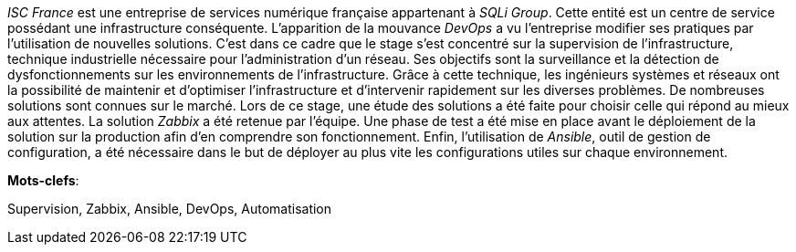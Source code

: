 _ISC France_ est une entreprise de services numérique française appartenant à _SQLi Group_. Cette entité est un centre de service possédant une infrastructure conséquente. L’apparition de la mouvance _DevOps_ a vu l’entreprise modifier ses pratiques par l’utilisation de nouvelles solutions. C’est dans ce cadre que le stage s’est concentré sur la supervision de l’infrastructure, technique industrielle nécessaire pour l’administration d’un réseau. Ses objectifs sont la surveillance et la détection de dysfonctionnements sur les environnements de l’infrastructure. Grâce à cette technique, les ingénieurs systèmes et réseaux ont la possibilité de maintenir et d’optimiser l’infrastructure et d’intervenir rapidement sur les diverses problèmes. De nombreuses solutions sont connues sur le marché. Lors de ce stage, une étude des solutions a été faite pour choisir celle qui répond au mieux aux attentes. La solution _Zabbix_ a été retenue par l'équipe. Une phase de test a été mise en place avant le déploiement de la solution sur la production afin d’en comprendre son fonctionnement. Enfin, l’utilisation de _Ansible_, outil de gestion de configuration, a été nécessaire dans le but de déployer au plus vite les configurations utiles sur chaque environnement.

*Mots-clefs*:

Supervision, Zabbix, Ansible, DevOps, Automatisation
